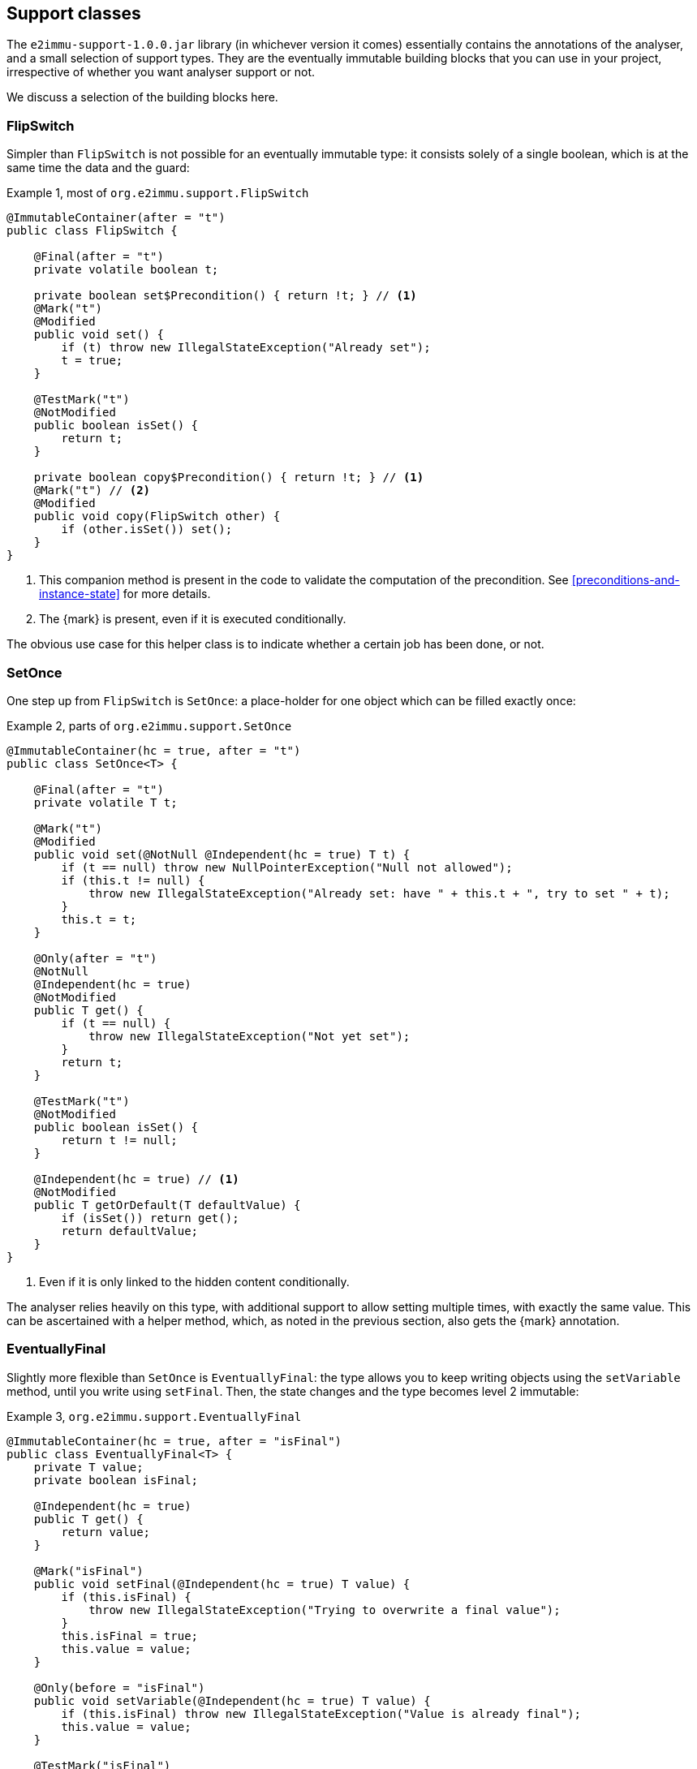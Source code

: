 [#support-classes]
== Support classes

The `e2immu-support-1.0.0.jar` library (in whichever version it comes) essentially contains the
annotations of the analyser, and a small selection of support types.
They are the eventually immutable building blocks that you can use in your project, irrespective
of whether you want analyser support or not.

We discuss a selection of the building blocks here.

[#support-flipswitch]
=== FlipSwitch

Simpler than `FlipSwitch` is not possible for an eventually immutable type: it consists solely of a
single boolean, which is at the same time the data and the guard:

.Example {counter:example}, most of `org.e2immu.support.FlipSwitch`
[source,java]
----
@ImmutableContainer(after = "t")
public class FlipSwitch {

    @Final(after = "t")
    private volatile boolean t;

    private boolean set$Precondition() { return !t; } // <1>
    @Mark("t")
    @Modified
    public void set() {
        if (t) throw new IllegalStateException("Already set");
        t = true;
    }

    @TestMark("t")
    @NotModified
    public boolean isSet() {
        return t;
    }

    private boolean copy$Precondition() { return !t; } // <1>
    @Mark("t") // <2>
    @Modified
    public void copy(FlipSwitch other) {
        if (other.isSet()) set();
    }
}
----

<1> This companion method is present in the code to validate the computation of the precondition.
See <<preconditions-and-instance-state>> for more details.
<2> The {mark} is present, even if it is executed conditionally.

The obvious use case for this helper class is to indicate whether a certain job has been done, or not.

[#support-setonce]
=== SetOnce

One step up from `FlipSwitch` is `SetOnce`: a place-holder for one object which can be filled exactly once:

.Example {counter:example}, parts of `org.e2immu.support.SetOnce`
[source,java]
----
@ImmutableContainer(hc = true, after = "t")
public class SetOnce<T> {

    @Final(after = "t")
    private volatile T t;

    @Mark("t")
    @Modified
    public void set(@NotNull @Independent(hc = true) T t) {
        if (t == null) throw new NullPointerException("Null not allowed");
        if (this.t != null) {
            throw new IllegalStateException("Already set: have " + this.t + ", try to set " + t);
        }
        this.t = t;
    }

    @Only(after = "t")
    @NotNull
    @Independent(hc = true)
    @NotModified
    public T get() {
        if (t == null) {
            throw new IllegalStateException("Not yet set");
        }
        return t;
    }

    @TestMark("t")
    @NotModified
    public boolean isSet() {
        return t != null;
    }

    @Independent(hc = true) // <1>
    @NotModified
    public T getOrDefault(T defaultValue) {
        if (isSet()) return get();
        return defaultValue;
    }
}
----

<1> Even if it is only linked to the hidden content conditionally.

The analyser relies heavily on this type, with additional support to allow setting multiple times, with exactly
the same value.
This can be ascertained with a helper method, which, as noted in the previous section, also gets the {mark} annotation.

[#support-eventuallyfinal]
=== EventuallyFinal

Slightly more flexible than `SetOnce` is `EventuallyFinal`: the type allows you to keep writing objects using the
`setVariable` method, until you write using `setFinal`.
Then, the state changes and the type becomes level 2 immutable:

.Example {counter:example}, `org.e2immu.support.EventuallyFinal`
[source,java]
----
@ImmutableContainer(hc = true, after = "isFinal")
public class EventuallyFinal<T> {
    private T value;
    private boolean isFinal;

    @Independent(hc = true)
    public T get() {
        return value;
    }

    @Mark("isFinal")
    public void setFinal(@Independent(hc = true) T value) {
        if (this.isFinal) {
            throw new IllegalStateException("Trying to overwrite a final value");
        }
        this.isFinal = true;
        this.value = value;
    }

    @Only(before = "isFinal")
    public void setVariable(@Independent(hc = true) T value) {
        if (this.isFinal) throw new IllegalStateException("Value is already final");
        this.value = value;
    }

    @TestMark("isFinal")
    public boolean isFinal() {
        return isFinal;
    }

    @TestMark(value = "isFinal", before = true)
    public boolean isVariable() {
        return !isFinal;
    }
}
----

Note the occurrence of a negated {testMark} annotation: `isVariable` returns the negation of the normal
`iFinal` mark test.

[#support-freezable]
=== Freezable

The previous support class, `EventuallyFinal`, forms the template for a more general approach to eventual immutability:
allow free modifications, until the type is _frozen_ and no modifications can be allowed anymore.

.Example {counter:example}, `org.e2immu.support.Freezable`
[source,java]
----
@ImmutableContainer(after = "frozen") // <1>
public abstract class Freezable {

    @Final(after = "frozen")
    private volatile boolean frozen;

    @Mark("frozen")
    public void freeze() {
        ensureNotFrozen();
        frozen = true;
    }

    @TestMark("frozen")
    public boolean isFrozen() {
        return frozen;
    }

    private boolean ensureNotFrozen$Precondition() { return !frozen; } // <2>
    public void ensureNotFrozen() {
        if (frozen) throw new IllegalStateException("Already frozen!");
    }

    private boolean ensureFrozen$Precondition() { return frozen; } // <2>
    public void ensureFrozen() {
        if (!frozen) throw new IllegalStateException("Not yet frozen!");
    }
}
----

<1> Because the type is abstract, `hc = true` is implied.
<2> This companion method is present in the code to validate the computation of the precondition.
See <<preconditions-and-instance-state>> for more details.

Note that as discussed in <<inheritance>>, it is important for `Freezable`, as an abstract class, to be recursively immutable:
derived classes can only go _down_ the immutability scale, not up!

[#support-setoncemap]
=== SetOnceMap

We discuss one example that makes use of (derives from) `Freezable`: a freezable map where no objects can be overwritten:

.Example {counter:example}, part of `org.e2immu.support.SetOnceMap`
[source,java]
----
@ImmutableContainer(hc = true, after = "frozen")
public class SetOnceMap<K, V> extends Freezable {

    private final Map<K, V> map = new HashMap<>();

    @Only(before = "frozen")
    public void put(@Independent(hc = true) @NotNull K k,
                    @Independent(hc = true) @NotNull V v) {
        Objects.requireNonNull(k);
        Objects.requireNonNull(v);
        ensureNotFrozen();
        if (isSet(k)) {
            throw new IllegalStateException("Already decided on " + k + ": have " +
                get(k) + ", want to write " + v);
        }
        map.put(k, v);
    }

    @Independent(hc =  true)
    @NotNull
    @NotModified
    public V get(K k) {
        if (!isSet(k)) throw new IllegalStateException("Not yet decided on " + k);
        return Objects.requireNonNull(map.get(k)); // <1>
    }

    public boolean isSet(K k) { // <2>
        return map.containsKey(k);
    }

    ...
}
----

<1> The analyser will warn for a potential null pointer exception here, not (yet) making the connection between
`isSet` and `containsKey`.
This connection can be implemented using the techniques described in <<preconditions-and-instance-state>>.
<2> Implicitly, the parameter `K k` is {independent}, because the method is {nm}.

The code analyser makes frequent use of this type, often with an additional guard that allows repeatedly putting
the same value to a key.

[#support-lazy]
=== Lazy

`Lazy` implements a lazily-initialized immutable field, of unbound generic type `T`.
Properly implemented, it is an eventually level 2 immutable type:

.Example {counter:example}, `org.e2immu.support.Lazy`
[source,java]
----
@ImmutableContainer(hc = true, after = "t")
public class Lazy<T> {

    @NotNull(content = true)
    @Independent(hc = true, after = "t")
    private Supplier<T> supplier;

    @Final(after = "t")
    private volatile T t;

    public Lazy(@NotNull(content = true) @Independent(hc = true) Supplier<T> supplier) { // <1>
        this.supplier = supplier;
    }

    @Independent(hc = true)
    @NotNull
    @Mark("t") // <2>
    public T get() {
        if (t != null) return t;
        t = Objects.requireNonNull(supplier.get()); // <3>
        supplier = null; // <4>
        return t;
    }

    @NotModified
    public boolean hasBeenEvaluated() {
        return t != null;
    }
}
----

<1> The annotation has travelled from the field to the parameter; therefore the parameter has `@Independent(hc = true)`.
<2> The {mark} annotation is conditional; the transition is triggered by nullity of `t`
<3> Here `t`, part of the hidden content, links to `supplier`, as explained in <<hidden-content-linking>>.
The statement also causes the {nncontent} annotation, as defined in <<nullable-section>> and <<identity-and-fluent>>.
<4> After the transition from mutable to effectively immutable, the field `supplier` moves out of the picture.

After calling the marker method `get()`, `t` cannot be assigned anymore, and it becomes {final}.
The constructor parameter `supplier` is `@Independent(hc = true)`, as its hidden content (the result of `get()`)
links to that of `Lazy`, namely the field `t`.

But why is `supplier` as a field not linked to the constructor parameter?
Clearly, `supplier` is part of the accessible content of `Lazy`, as its `get()` method gets called.
The criterion is: a modification on one may cause a modification on the other.
Modifications can only be made by calling the `get()` method, as there are no other methods, and no fields.
Consequently, the constructor should link to the field, and `supplier` cannot be `@Independent`.

The answer lies in the eventual nature of `Lazy`: _before_ the first call to `get`, the `supplier` field
is of relevance to the type, and `t` is not.
_After_ the call to `get()`, the converse is true, because `supplier` has been emptied.
We should extend rule 2 of effective immutability by slightly augmenting rule 2:

****
*Rule 2*: All fields are either private, level 2 immutable type, or equal to null.
****

A null field cannot be modified, and cannot be but {independent}, so no changes are necessary to rules 1 and 3.
One can argue that they do not belong to the accessible content, nor to the hidden content, since they cannot be
accessed, and are content-less: rule 4 should not be affected.
In combination with effective finality, this allows the eventually "blanking out" of modifiable fields in
immutable types.

[#support-firstthen]
=== FirstThen

A variant on `SetOnce` is `FirstThen`, an eventually immutable container which starts off with one
value, and transitions to another:

.Example {counter:example}, `org.e2immu.support.FirstThen`
[source,java]
----
@ImmutableContainer(hc = true, after = "mark")
public class FirstThen<S, T> {
    private volatile S first;
    private volatile T then;

    public FirstThen(@NotNull @Independent(hc = true) S first) {
        this.first = Objects.requireNonNull(first);
    }

    @TestMark(value = "first", before = true)
    @NotModified
    public boolean isFirst() {
        return first != null;
    }
    
    @TestMark(value = "first")
    @NotModified
    public boolean isSet() {
        return first == null;
    }

    @Mark("mark")
    public void set(@Independent(hc = true) @NotNull T then) {
        Objects.requireNonNull(then);
        synchronized (this) {
            if (first == null) throw new IllegalStateException("Already set");
            this.then = then;
            first = null;
        }
    }

    @Only(before = "mark")
    @Independent(hc = true)
    @NotModified 
    @NotNull 
    public S getFirst() {
        if (first == null)
            throw new IllegalStateException("Then has been set"); // <1>
        S s = first;
        if (s == null) throw new NullPointerException();
        return s;
    }

    @Only(after = "mark")
    @Independent(hc = true)
    @NotModified 
    @NotNull 
    public T get() {
        if (first != null) throw new IllegalStateException("Not yet set"); // <2>
        T t = then;
        if (t == null) throw new NullPointerException();
        return t;
    }

    @Override // <3>
    public boolean equals(@Nullable Object o) {
        if (this == o) return true;
        if (o == null || getClass() != o.getClass()) return false;
        FirstThen<?, ?> firstThen = (FirstThen<?, ?>) o;
        return Objects.equals(first, firstThen.first) &&
                Objects.equals(then, firstThen.then);
    }

    @Override // <3>
    public int hashCode() {
        return Objects.hash(first, then);
    }
}
----

<1> This is a bit convoluted.
The precondition is on the field `first`, and the current implementation of the precondition analyser requires
an explicit check on the field.
Because this field is not final, we cannot assume that it is still null after the initial check; therefore,
we assign it to a local variable, and do another null check to guarantee that the result that we return is `@NotNull`.

<2> Largely in line with the previous comment: we stick to the precondition on `first`, and have to check `then`
to guarantee that the result is `@NotNull`.
<3> The `equals` and `hashCode` methods inherit the {nm} annotation from `java.lang.Object`.

Note that if we were to annotate the methods as contracts, rather than relying on the analyser to detect them, we could have a slightly more efficient implementation.


